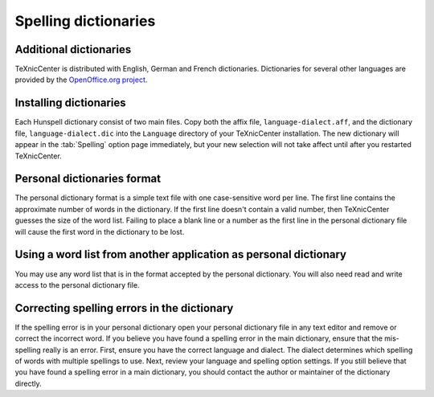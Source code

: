 Spelling dictionaries
=====================

Additional dictionaries
-----------------------

TeXnicCenter is distributed with English, German and French dictionaries.
Dictionaries for several other languages are provided by the `OpenOffice.org
project <http://wiki.services.openoffice.org/wiki/Dictionaries>`_.

Installing dictionaries
-----------------------

Each Hunspell dictionary consist of two main files. Copy both the affix file,
``language-dialect.aff``, and the dictionary file, ``language-dialect.dic`` into
the ``Language`` directory of your TeXnicCenter installation. The new dictionary
will appear in the :tab:`Spelling` option page immediately, but your new
selection will not take affect until after you restarted TeXnicCenter.

Personal dictionaries format
----------------------------

The personal dictionary format is a simple text file with one case-sensitive
word per line. The first line contains the approximate number of words in the
dictionary. If the first line doesn't contain a valid number, then TeXnicCenter
guesses the size of the word list. Failing to place a blank line or a number as
the first line in the personal dictionary file will cause the first word in the
dictionary to be lost.

Using a word list from another application as personal dictionary
-----------------------------------------------------------------

You may use any word list that is in the format accepted by the personal
dictionary. You will also need read and write access to the personal dictionary
file.

Correcting spelling errors in the dictionary
--------------------------------------------

If the spelling error is in your personal dictionary open your personal
dictionary file in any text editor and remove or correct the incorrect word. If
you believe you have found a spelling error in the main dictionary, ensure that
the mis-spelling really is an error. First, ensure you have the correct language
and dialect. The dialect determines which spelling of words with multiple
spellings to use. Next, review your language and spelling option settings. If
you still believe that you have found a spelling error in a main dictionary, you
should contact the author or maintainer of the dictionary directly.

